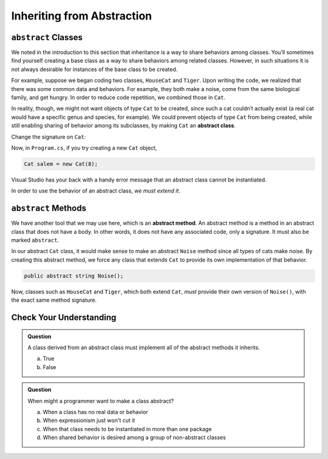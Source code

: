 .. _abstract-classes:

Inheriting from Abstraction
===========================

.. index:: ! abstract classes

``abstract`` Classes
--------------------

We noted in the introduction to this section that inheritance is a way
to share behaviors among classes. You’ll sometimes find yourself
creating a base class as a way to share behaviors among related classes.
However, in such situations it is not always desirable for instances of
the base class to be created.

For example, suppose we began coding two classes, ``HouseCat`` and
``Tiger``. Upon writing the code, we realized that there was some common
data and behaviors. For example, they both make a noise, come from the
same biological family, and get hungry. In order to reduce code
repetition, we combined those in ``Cat``.

.. sourcecode:: csharp
   :linenos:

   public class Cat
   {
      // Cat class definition
   }

   public class HouseCat : Cat
   {
      // HouseCat class definition
   }

   public class Tiger : Cat
   {
      // Tiger class definition
   }

In reality, though, we might not want objects of type ``Cat`` to be
created, since such a cat couldn’t actually exist (a real cat would have
a specific genus and species, for example). We could prevent objects of
type ``Cat`` from being created, while still enabling sharing of
behavior among its subclasses, by making ``Cat`` an **abstract class**.

Change the signature on ``Cat``:

.. sourcecode:: csharp
   :lineno-start: 3

   public abstract class Cat
   {
      // Cat class definition
   }

Now, in ``Program.cs``, if you try creating a new ``Cat`` object, 

.. sourcecode:: csharp

   Cat salem = new Cat(8);

Visual Studio has your back with a handy error message that an abstract class cannot be 
instantiated.

In order to use the behavior of an abstract class, *we
must extend it*.

.. index:: ! abstract methods

``abstract`` Methods
--------------------

We have another tool that we may use here, which is an **abstract
method**. An abstract method is a method in an abstract class that does
not have a body. In other words, it does not have any associated code,
only a signature. It must also be marked ``abstract``.

In our abstract ``Cat`` class, it would make sense to make an abstract
``Noise`` method since all types of cats make noise. By creating this
abstract method, we force any class that extends ``Cat`` to provide its
own implementation of that behavior.

.. sourcecode:: csharp

   public abstract string Noise();


Now, classes such as ``HouseCat`` and ``Tiger``, which both extend
``Cat``, *must* provide their own version of ``Noise()``, with the exact
same method signature.

Check Your Understanding
------------------------

.. admonition:: Question

   A class derived from an abstract class must implement all of the abstract methods it inherits.
 
   a. True

   b. False

.. ans: a, True

.. admonition:: Question

   When might a programmer want to make a class abstract?

   a. When a class has no real data or behavior
      
   b. When expressionism just won't cut it

   c. When that class needs to be instantiated in more than one package

   d. When shared behavior is desired among a group of non-abstract classes

.. ans: d, When shared behavior is desired among a group of non-abstract classes
